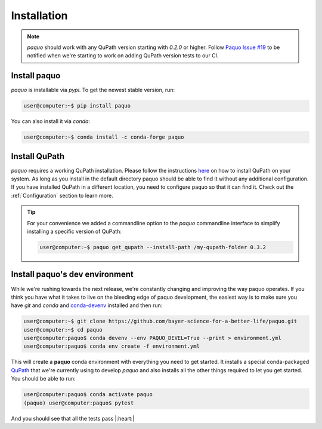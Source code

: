 Installation
============

.. note::

    `paquo` should work with any QuPath version starting with `0.2.0` or higher. Follow
    `Paquo Issue #19 <https://github.com/bayer-science-for-a-better-life/paquo/issues/19>`_ to be
    notified when we're starting to work on adding QuPath version tests to our CI.


Install paquo
-------------

`paquo` is installable via `pypi`. To get the newest stable version, run:

.. code-block:: console

    user@computer:~$ pip install paquo

You can also install it via `conda`:

.. code-block:: console

    user@computer:~$ conda install -c conda-forge paquo


Install QuPath
--------------

`paquo` requires a working QuPath installation. Please follow the instructions
`here <https://qupath.readthedocs.io/en/stable/docs/intro/installation.html>`_ on how to install QuPath on your
system. As long as you install in the default directory paquo should be able to find it without any additional
configuration. If you have installed QuPath in a different location, you need to configure paquo so that it can
find it. Check out the :ref:`Configuration` section to learn more.


.. tip::

    For your convenience we added a commandline option to the `paquo` commandline interface to
    simplify installing a specific version of QuPath:

    .. code-block:: console

        user@computer:~$ paquo get_qupath --install-path /my-qupath-folder 0.3.2


Install paquo's dev environment
-------------------------------

While we're rushing towards the next release, we're constantly changing and improving the way paquo operates.
If you think you have what it takes to live on the bleeding edge of paquo development, the easiest way is to
make sure you have `git` and `conda` and `conda-devenv <https://github.com/ESSS/conda-devenv>`_ installed and
then run:

.. code-block:: console

    user@computer:~$ git clone https://github.com/bayer-science-for-a-better-life/paquo.git
    user@computer:~$ cd paquo
    user@computer:paquo$ conda devenv --env PAQUO_DEVEL=True --print > environment.yml
    user@computer:paquo$ conda env create -f environment.yml

This will create a **paquo** conda environment with everything you need to get started. It installs a
special conda-packaged `QuPath <https://github.com/bayer-science-for-a-better-life/qupath-feedstock>`_
that we're currently using to develop `paquo` and also installs all the other things required to let
you get started. You should be able to run:

.. code-block:: console

    user@computer:paquo$ conda activate paquo
    (paquo) user@computer:paquo$ pytest

And you should see that all the tests pass |:heart:|
